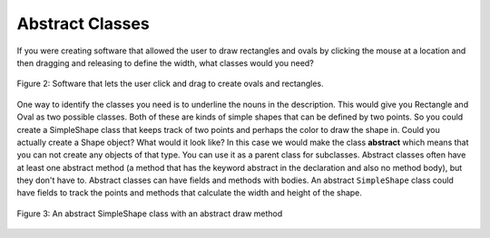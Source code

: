 .. qnum::
   :prefix: 10-7-
   :start: 1
   
Abstract Classes
=================

..	index::
    pair: class; abstract

If you were creating software that allowed the user to draw rectangles and ovals by clicking the mouse at a location and then dragging and releasing to define the width, what classes would you need?

.. figure:: Figures/shapeSoftware.png
    :width: 300px
    :align: center
    :figclass: align-center

    Figure 2: Software that lets the user click and drag to create ovals and rectangles.
    
One way to identify the classes you need is to underline the nouns in the description. This would give you Rectangle and Oval as two possible classes.  Both of these are kinds of simple shapes that can be defined by two points. So you could create a SimpleShape class that keeps track of two points and perhaps the color to draw the shape in.    
Could you actually create a Shape object?  What would it look like?  In this case we would make the class **abstract** which means that you can not create any objects of that type.  You can use it as a parent class for subclasses.  Abstract classes often have at least one abstract method (a method that has the keyword abstract in the declaration and also no method body), but they don't have to. Abstract classes can have fields and methods with bodies.  An abstract ``SimpleShape`` class could have fields to track the points and methods that calculate the width and height of the shape.   

.. figure:: Figures/Shape.png
    :width: 400px
    :align: center
    :figclass: align-center

    Figure 3: An abstract SimpleShape class with an abstract draw method
    
